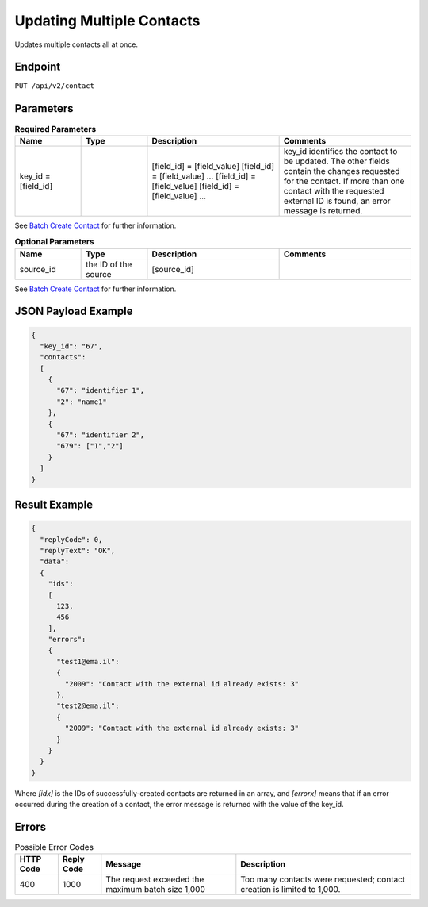 Updating Multiple Contacts
==========================

Updates multiple contacts all at once.

Endpoint
--------

``PUT /api/v2/contact``

Parameters
----------

.. list-table:: **Required Parameters**
   :header-rows: 1
   :widths: 20 20 40 40

   * - Name
     - Type
     - Description
     - Comments
   * - key_id = [field_id]
     -
     - [field_id] = [field_value]
       [field_id] = [field_value]
       …
       [field_id] = [field_value]
       [field_id] = [field_value]
       …
     - key_id identifies the contact to be updated. The other fields contain the changes requested for the contact.
       If more than one contact with the requested external ID is found, an error message is returned.

See `Batch Create Contact <http://documentation.emarsys.com/?page_id=174>`_ for further information.

.. list-table:: **Optional Parameters**
   :header-rows: 1
   :widths: 20 20 40 40

   * - Name
     - Type
     - Description
     - Comments
   * - source_id
     - the ID of the source
     - [source_id]
     -

See `Batch Create Contact <http://documentation.emarsys.com/?page_id=174>`_ for further information.

JSON Payload Example
--------------------

.. code-block:: json

   {
     "key_id": "67",
     "contacts":
     [
       {
         "67": "identifier 1",
         "2": "name1"
       },
       {
         "67": "identifier 2",
         "679": ["1","2"]
       }
     ]
   }

Result Example
--------------

.. code-block:: json

   {
     "replyCode": 0,
     "replyText": "OK",
     "data":
     {
       "ids":
       [
         123,
         456
       ],
       "errors":
       {
         "test1@ema.il":
         {
           "2009": "Contact with the external id already exists: 3"
         },
         "test2@ema.il":
         {
           "2009": "Contact with the external id already exists: 3"
         }
       }
     }
   }

Where *[idx]* is the IDs of successfully-created contacts are returned in an array, and *[errorx]* means that if an error occurred during the creation of a contact, the error message is returned with the value of the key_id.

Errors
------

.. list-table:: Possible Error Codes
   :header-rows: 1

   * - HTTP Code
     - Reply Code
     - Message
     - Description
   * - 400
     - 1000
     - The request exceeded the maximum batch size 1,000
     - Too many contacts were requested; contact creation is limited to 1,000.
